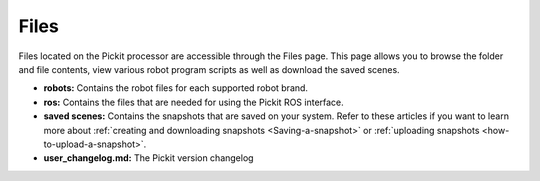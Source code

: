 .. _Files:

Files
=====

Files located on the Pickit processor are accessible through the Files
page. This page allows you to browse the folder and file contents, view
various robot program scripts as well as download the saved scenes.

-  **robots:** Contains the robot files for each supported robot brand.
-  **ros:** Contains the files that are needed for using the Pickit ROS
   interface.
-  **saved scenes:** Contains the snapshots that are saved on your
   system. Refer to these articles if you want to learn more about :ref:`creating and downloading snapshots <Saving-a-snapshot>` or :ref:`uploading snapshots <how-to-upload-a-snapshot>`.
-  **user_changelog.md:** The Pickit version changelog
